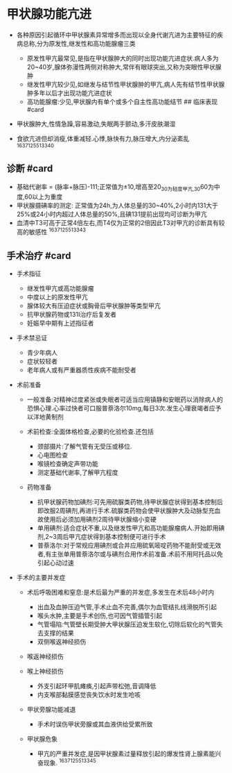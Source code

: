 * 甲状腺功能亢进
  :PROPERTIES:
  :CUSTOM_ID: 甲状腺功能亢进
  :ID:       20211122T213533.646602
  :END:

- 各种原因引起循环中甲状腺素异常增多而出现以全身代谢亢进为主要特征的疾病总称,分为原发性,继发性和高功能腺瘤三类

  - 原发性甲亢最常见,是指在甲状腺肿大的同时出现功能亢进症状.病人多为20~40岁,腺体弥漫性两侧对称肿大,常伴有眼球突出,又称为突眼性甲状腺肿
  - 继发性甲亢较少见,如继发与结节性甲状腺肿的甲亢,病人先有结节性甲状腺肿多年以后才出现功能亢进症状
  - 高功能腺瘤:少见,甲状腺内有单个或多个自主性高功能结节 ## 临床表现
    #card

- 甲状腺肿大,性情急躁,容易激动,失眠两手颤动,多汗皮肤潮湿
- 食欲亢进但却消瘦,体重减轻.心悸,脉快有力,脉压增大,内分泌紊乱
  ^1637125513340

** 诊断 #card
   :PROPERTIES:
   :CUSTOM_ID: 诊断-card
   :END:

- 基础代谢率 =
  (脉率+脉压)-111;正常值为±10,增高至20_{30为轻度甲亢,30}60为中度,60以上为重度
- 甲状腺摄碘率的测定:
  正常值为24h,为人体总量的30~40%,2小时内131大于25%或24小时内超过人体总量的50%,且碘131提前出现均可诊断为甲亢
- 血清中T3可高于正常4倍左右,而T4仅为正常的2倍因此T3对甲亢的诊断具有较高的敏感性
  ^1637125513343

** 手术治疗 #card
   :PROPERTIES:
   :CUSTOM_ID: 手术治疗-card
   :END:

- 手术指征

  - 继发性甲亢或高功能腺瘤
  - 中度以上的原发性甲亢
  - 腺体较大有压迫症状或胸骨后甲状腺肿等类型甲亢
  - 抗甲状腺药物或131I治疗后复发者
  - 妊娠早中期有上述指征者

- 手术禁忌证

  - 青少年病人
  - 症状较轻者
  - 老年病人或有严重器质性疾病不能耐受者

- 术前准备

  - 一般准备:对精神过度紧张或失眠者可适当应用镇静和安眠药以消除病人的恐惧心理.心率过快者可口服普萘洛尔10mg,每日3次.发生心理衰竭者应予以洋地黄制剂
  - 术前检查:全面体格检查,必要的化验检查.还包括

    - 颈部摄片:了解气管有无受压或移位.
    - 心电图检查
    - 喉镜检查确定声带功能
    - 测定基础代谢率,了解甲亢程度

  - 药物准备

    - 抗甲状腺药物加碘剂:可先用硫脲类药物,待甲状腺症状得到基本控制后即改服2周碘剂,再进行手术.硫脲类药物会使甲状腺肿大及动脉型充血故使用后必须加用碘剂2周待甲状腺缩小变硬
    - 单用碘剂:适合症状不重,以及继发性甲亢和高功能腺瘤病人.开始即用碘剂,2~3周后甲亢症状得到基本控制便可进行手术
    - 普萘洛尔:对于常规应用碘剂或合并应用硫氧嘧啶药物不能耐受或无效者,有主张单用普萘洛尔或与碘剂合用作术前准备.术前不用阿托品以免引起心动过速

- 手术的主要并发症

  - 术后呼吸困难和窒息:是术后最为严重的并发症,多发生在术后48小时内

    - 出血及血肿压迫气管,手术止血不完善,偶尔为血管结扎线滑脱所引起
    - 喉头水肿,主要是手术创伤,也可因气管插管引起
    - 气管塌陷:气管壁长期受肿大甲状腺压迫发生软化,切除后软化的气管失去支撑的结果
    - 双侧喉返神经损伤

  - 喉返神经损伤
  - 喉上神经损伤

    - 外支引起环甲肌瘫痪,引起声带松弛,音调降低
    - 内支喉部黏膜感觉丧失饮水时发生呛咳

  - 甲状旁腺功能减退

    - 手术时误伤甲状旁腺或其血液供给受累所致

  - 甲状腺危象

    - 甲亢的严重并发症,是因甲状腺素过量释放引起的爆发性肾上腺素能兴奋现象.
      ^1637125513345
